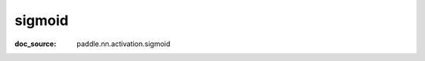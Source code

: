 .. _api_nn_activation_sigmoid:

sigmoid
-------------------------------
:doc_source: paddle.nn.activation.sigmoid


